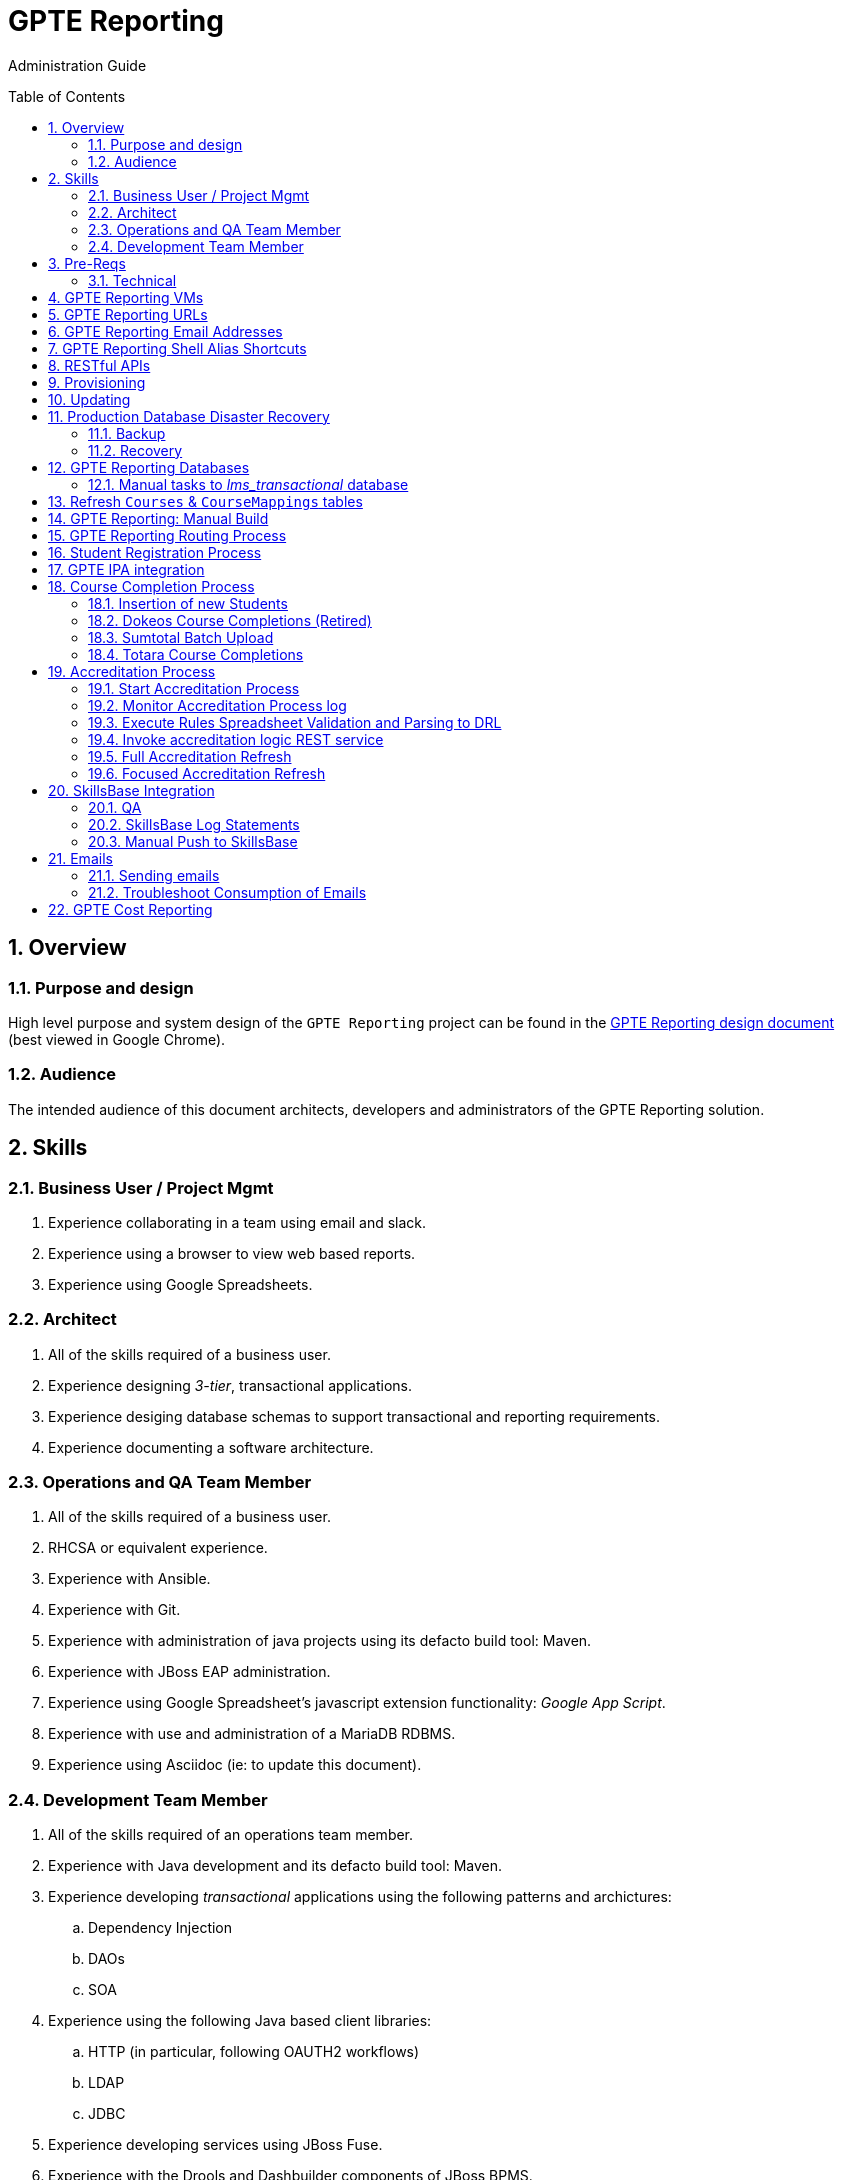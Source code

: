 :uri:
:toc: manual
:toc-placement: preamble
:numbered:
:rulesspreadsheet: link:https://docs.google.com/spreadsheets/d/1C4jbSADmHJvLL3PBBBSEB54L8G_I6NN5rblWIGymAXg/edit#gid=1640119171[GPTE Accreditation Rules Spreadsheet with validation]
:designdoc: link:https://docs.google.com/document/d/1rFioqj5uhLtdoUEfHHBEwh4_-bW7vqEc5N0R24tN9FU/edit#[GPTE Reporting design document]

= GPTE Reporting

Administration Guide


== Overview

=== Purpose and design
High level purpose and system design of the `GPTE Reporting` project can be found in the  {designdoc} (best viewed in Google Chrome).

=== Audience
The intended audience of this document architects, developers and administrators of the GPTE Reporting solution.

== Skills

=== Business User / Project Mgmt
. Experience collaborating in a team using email and slack.
. Experience using a browser to view web based reports.
. Experience using Google Spreadsheets.

=== Architect
. All of the skills required of a business user.
. Experience designing _3-tier_, transactional applications.
. Experience desiging database schemas to support transactional and reporting requirements.
. Experience documenting a software architecture.

=== Operations and QA Team Member
. All of the skills required of a business user.
. RHCSA or equivalent experience.
. Experience with Ansible.
. Experience with Git.
. Experience with administration of java projects using its defacto build tool:  Maven.
. Experience with JBoss EAP administration.
. Experience using Google Spreadsheet's javascript extension functionality:  _Google App Script_.
. Experience with use and administration of a MariaDB RDBMS.
. Experience using Asciidoc (ie: to update this document).

=== Development Team Member
. All of the skills required of an operations team member.
. Experience with Java development and its defacto build tool: Maven.
. Experience developing _transactional_ applications using the following patterns and archictures:
.. Dependency Injection
.. DAOs
.. SOA
. Experience using the following Java based client libraries:
.. HTTP (in particular, following OAUTH2 workflows)
.. LDAP
.. JDBC
. Experience developing services using JBoss Fuse.
. Experience with the Drools and Dashbuilder components of JBoss BPMS.
. Experience with database development using MariaDB.

== Pre-Reqs

=== Technical

. Github account with, at a minimum, `viewer` credentials to the `github.com/redhat-gpe` organization.
. Workstation (bare metal or VM) with 8GB RAM, 4 CPUs and 100GB disk.

== GPTE Reporting VMs

Each environment consists of a VM. Here is a list of the current VMs.

. *prod* :   apps-iad01
. *qa*   :   qa-fso00
. *dev*  :   apps-iad00

The following shell commands will allow you access to the VMs:

. *prod* :   ssh <OPENTLC User ID>@apps-iad01.opentlc.com
. *qa*   :   ssh <OPENTLC User ID>@qa-fso00.opentlc.com
. *dev*  :   ssh <OPENTLC User ID>@apps-iad00.opentlc.com

== GPTE Reporting URLs

GPTE Reporting has three environments:  prod, qa and dev.

FQDN of each environment is as follows:

. *prod* :   reporting.opentlc.com
. *qa*   :   qa.opentlc.com
. *dev*  :   dev.opentlc.com

Each of these environments runs the same GPTE Reporting services.


URLs to each GPTE Reporting service are as follows:

. *Dashbuilder* :  https://<fqdn>/dashbuilder

== GPTE Reporting Email Addresses

GPTE Reporting has an email address assigned to each environment. These email address inboxes are used to consume received data files.

. *prod* :   gpeskillsdev@gmail.com
. *qa*   :   rhtgpteqa@yahoo.com
. *dev*  :   rhtgptetest@yahoo.com

You can also login to these inboxes using the credentials found in each environments properties file. GPTE will reprocess emails that are marked unread, so marking an email unread will kick off the processing of the email's attached file.

== GPTE Reporting Shell Alias Shortcuts

Each environment contains shell aliases to tail logs, bounce services, and gain access to MySQL databases.

. *ta* :   Tails the accreditation log
. *ba* :   Bounces the accreditation services
. *tg* :   Tails the JBoss EAP log (GPTE)
. *bg* :   Bounces the JBoss EAP services
. *td* :   Tails the DashBuilder log
. *bd* :   Bounces the DashBuilder services
. *mroot* :   Opens a MySQL mariadb connection to allow you to run queries on the GPTE Reporting databases.

== RESTful APIs

https://reporting.opentlc.com/gpte-reporting-swagger/

== Provisioning
Review `base_install.yml` and `update.yml` scripts in _$PROJECT_HOME/infrastructure/ansible_ directory.

== Updating

It is possible to update all GPTE Reporting environment (prod, qa & dev) via GPTE's Jenkins environment.

A Jenkins pipeline has been created that triggers the ansible provisioning and updating functionaility of GPTE Reporting.

NOTE:  MAKE SURE TARGET ENVIRONMENT DOES NOT HAVE ANY LOCAL CHANGES IN /opt/OPEN_Reporting.
If there are existing, un-committed and un-pushed changes in the target environment, this Jenkins job will fail.

You can check this by going to /opt/OPEN_Reporting and running "git status".  If the response is the below, you are free to trigger the Jenkins build job.

"
# On branch master
nothing to commit, working directory clean
"

You can also check what the local properties are by the command "vi /opt/OPEN_Reporting/properties/qa.properties"


To update a GPTE Reporting environment, execute the following:

. Point your browser to:  `https://forge.opentlc.com/jenkins`
. Authenticate using your _OPENTLC_ userId and password.
. Navigate to `GPTE Reporting -> update_gpte_reporting`
+
image::images/click_update_gpte_reporting.png[]

. In the left panel, click: `Build with Parameters`.
. In the _gpte_env_ parameter, specify the environment that should be updated (prod, qa, dev):
+
image::images/updated_build.png[]
. Click: `Build`.
. Click the _build #_ for the Jenkins build that is now in progress.
. From the left panel, click: `Console Output`
. Monitor the output of the update process

== Production Database Disaster Recovery

=== Backup
. The following two production databases are periodically backed up:
.. `lms_transactional`
.. `lms_reporting`

. This back up happens nightly at 11:30pm EST.
. The backup occurs via a Jenkins job
+
image::images/prod_backup_job.png[]
. A zip of both databases can be found at the following: `forge.opentlc.com:/tmp/mysqlbackup_target/`

=== Recovery
If the production database at `reporting.opentlc.com` was to be lost, then it could be fully recovered as follows:

. Re-provision `reporting.opentlc.com` from ansible.
. Populate the `lms_transactional` and `lms_reporting` databases from the backups:
.. ssh reporting.opentlc.com
.. mkdir -p /tmp/mysqlbackup_target
.. scp forge.opentlc.com:/tmp/mysqlbackup_target/* /tmp/mysqlbackup_target
.. unzip both files in /tmp/mysqlbackup_target
.. Use the command line mysql utility to import into each corresponding database.

NOTE: The `dashbuilder` database will also be needed.  The `dashbuilder` database can be dumped from `dev.opentlc.com`.


== GPTE Reporting Databases

GPTE Reporting has three MySQL databases:

. `lms_transactional`
.. The OLTP (online transaction processing) database, commonly referred to as the "transactional database".
.. Contains entities such as Students, Courses, StudentCourses, and StudentAccreditations.
.. The Drools Accreditation Logic is run on lms_transactional to populate StudentAccreditations.
. `lms_reporting`
.. The OLAP (online analytical processing) database, commonly referred to as the "reporting database".
.. This database can be thought of a view of `lms_transactional` as it is refreshed regularly using data from `lms_transactional`.
.. `lms_reporting` is the back-end for Dashbuilder, the reporting tool used for online reporting.
. `dashbuilder`
.. This database contains the objects needed for the JBoss Dashbuilder web application. All data sources, queries, reports, etc. created witin Dashbuilder are stored here.
.. `dashbuilder` contains data sources to lms_reporting and uses that data to populate the online reports.

=== Manual tasks to _lms_transactional_ database

. Seed the `lms_transactional` database with test data
+
-----
mysql -u root lms_transactional <  db_scripts/lms_transactional_ddl.sql
mysql -u root lms_transactional < db_scripts/lms_transactional_data.sql
-----

. Periodically, create a new test datafile from a current snapshot of your `lms_transactional` database.
+
This database is used to support development and unit testing of GPTE Reporting project:
+
-----
# slim down size of lms_transactional database
mysql -u root lms_transactional -e "delete from Students where StudentID > 10399"

# Data dump to a file
mysqldump --no-create-db --no-create-info -u root lms_transactional > db_scripts/lms_transactional_data.sql

# Dump of lms_transactional schema
mysqldump -d -u root lms_transactional > db_scripts/lms_transactional_ddl.sql
-----

. Export Courses and Mappings as tsv for upload into Accreditation Rules Spreadsheet
+
-----
echo 'select cm.PrunedCourseId, c.CourseId, c.CourseName from Courses c left join CourseMappings cm on cm.courseId = c.courseId' | mysql -u root -p -B lms_transactional > /tmp/Courses_\&_Mappings.tsv
-----

== Refresh `Courses` & `CourseMappings` tables

. Make changes to the _Courses & Mappings_ sheet of {rulesspreadsheet}.
+
NOTE: Not every courseId is going to have a corresponding mapping.
For those courses without a mapping, the _PrunedCourseId_ field can either have a value of `NULL` or can be blank.

. File -> Download As -> Tab-separated values (*.tsv, current sheet).
. Using your Red Hat email account, create an email with the following:
.. *To*:  rhtgptetest@yahoo.com (for dev environment)
.. *Subject*: Course Refresh
.. *Attachment*: attach previously downloaded tsv.
. Tail the log of the GPTE Reporting server of the environment.
.. ssh <opentlc userId>@apps-iad00.opentlc.com
.. Execute the following: tg
. Send email.
. Expect results similar to the following in the log file:
+
-----
imaps://imap.mail.yahoo.com) Received file from: [<jbride@redhat.com>, <jbride@redhat.com>], subject course refresh
imaps://imap.mail.yahoo.com) moveAttachmentsToBodyAndSendToGPTEProcessingRoute() received the following # of attachments: 1
imaps://imap.mail.yahoo.com) determineAttachmentType() attachment type = course_mappings_spreadsheet
vm://cc_process-new-courses-and-mappings-uri) Following # of records deleted from Course and CourseMappings tables: 89 :  0
vm://cc_process-new-courses-and-mappings-uri) insertIntoCourseAndMappings() no mapping found for: CLI-DEL-ADCM-5593-AST
vm://cc_process-new-courses-and-mappings-uri) insertIntoCourseAndMappings() no mapping found for: MWS-DEL-ADEI-1626-AST
vm://cc_process-new-courses-and-mappings-uri) insertIntoCourseAndMappings() no mapping found for: MWS-DEL-ADMOB-7543-AST
vm://cc_process-new-courses-and-mappings-uri) Just refreshed Course and CourseMappings using the following # of records:  453
-----


== GPTE Reporting: Manual Build

-----
cd $PROJECT_HOME
mvn clean install -DskipTests
-----

== GPTE Reporting Routing Process

GPTE Reporting includes a service called: `gpte_shared_process`.
This service executes within JBoss Fuse on EAP and its purpose is the following:

. Consume data feeds sent to GPTE Reporting from external systems and users.
+
Examples include course completions from Totara and student registration data from Sumtotal.
+
This service consumes data files from a variety of endpoints such as email and local filesystem.
. Light validation of the data file (ie: proper sender email account and correct file suffix).
. Route the datafile for further processing to one of the other GPTE Reporting services also residing in the same JBoss Fuse on EAP JVM.


== Student Registration Process

== GPTE IPA integration

== Course Completion Process

=== Insertion of new Students
With some course completion data files (ie: such as from Sumtotal) there is typically sufficient information in the datafile to insert a new Student record if that student is unknown to GPTE Reporting.

If a country code is passed in the course completion datafile, then that country code is validated.
Validation behavior as follows:

. Valid country code:  log statement written at the debug level for the following class: com.redhat.gpe.coursecompletion.service.CourseCompletionServiceBean
. Missing country code:
.. Student record persisted using the following country code:  UN  (aka:  UNKNONW)
.. log statement written at the warn level for the following class: com.redhat.gpe.coursecompletion.service.CourseCompletionServiceBean
. Invalid country code:
.. Student record persisted using the following country code:  UN  (aka:  UNKNONW)
.. log statement written at the warn level for the following class: com.redhat.gpe.coursecompletion.service.CourseCompletionServiceBean

=== Dokeos Course Completions (Retired)
Dokeos was retired in 2017.  The following could still be helpful in processing offline data files.

Dokeos tends to send course completions to GPTE Reporting in near real-time.
In particular, an email with a single course completion attachment file is sent as soon a student completes a course in rh.dokeos.com.

An example of a dokeos course completion can be found link:https://github.com/redhat-gpe/OPEN_Reporting/blob/master/course_completion_process/src/test/resources/sample-spreadsheets/dokeos/app_dev_eap_new.csv[here].

Upon consumption of the course completion email from dokeos, GPTE Reporting will:

. Validate the course completion.  In particular, ensure that the course referenced in the course completion is a known GPTE canonical course name as specified in lms_transactional.Courses.
. Persist the course completion (assuming the course completion validates).

Since course completions from dokeos are typically processed individually and in real time, there has not been a need to log a _Summary_ report with the processing of each course completion.
Instead, statements similar to the following are currently all that will be written to the GPTE Reporting log file (execute:  `tg` ):

-----
akropachev@bellintegrator.com : Adding student course to db: 'Red Hat OpenStack Platform for Sales' '100'
akropachev@bellintegrator.com : converting from sumtotal course completion to canonical StudentCourse. ActivityCode = CLI-SSE-IAS-11410-AST
Adding student course to db: 'Red Hat OpenStack Platform for Sales' '100'
-----

If an error occurs during either the validation or persistence of a course completion from rh.dokeos.com, an email will be sent out to GPTE Reporting system admins.

=== Sumtotal Batch Upload

==== Course Completion Processing Report
The following provides instructions on how to review a summary of the processing of a batch of Sumtotal course competions in GPTE Reporting:

. ssh into the appropriate environment of GPTE Reporting. (Dev is used in this example).
. Tail the JBoss EAP log file by executing:  `tg`.

. Email the batch file of Sumtotal course completions to the appropriate email address:
`rhtgptetest@yahoo.com` (for dev).
. Wait for anywhere between 5 - 45 seconds.  See <<troubleshoot_emails>> if nothing is observed.
. Observe the beginning of the log file for a _SumtotalCourseCompletions report_.
It will appear similar to the following:
+
-----
********** validateSumtotalCourseCompletions report:   **********
# of initial course completions  = 3348
# of rejected course completions = 0
# of course validation problems = 0
# of unknownCourseProblems = 8
# of course completions to persist = 3340
****************************************
-----

NOTE:  The above report does not list number of duplicate course completions that may or may not have been in the course completion attachment.
That information is not available from GPTE Reporting.

==== Course Completion Error detail files

Various text files that provide more details of problems that may have occurred during processing of Sumtotal batch course completion attachment files can be found on the dev machine at: `/tmp/gpte/courseCompletionIssues/` .

=== Totara Course Completions

==== Periodically pull latest Totara Course Completions to GPTE Reporting

GPTE Reporting provides the ability to periodically pull (on a configurable basis) the latest Totara course completions and persist to GPTE Reporting.

By default, this polling is disabled.
This feature can be enabled as follows:

. As the `jboss` operating system user, edit the value of the following property in the properties file specific to your environment (ie:  dev, test, or prod):
+
-----
cc_poll_totara_course_completions_input_uri=direct:poll_totara_course_completions
-----

.. Change the value such that it uses the link:http://camel.apache.org/quartz2.html[quartz2 camel component] similar to the following:
+
-----
cc_poll_totara_course_completions_input_uri=quartz2://cc_poll_totara?cron= 0 30 23 1/1 * ? *
-----

.. Save your changes to the properties file and exit.

. SSH into the local environment where you want your above cc_poll_totara_course_completions_input_uri change to be reflected

. Once you are logged in, use the command "sudo -i -u jboss"

. Navigate to the OPEN_Reporting directory (cd /opt/OPEN_Reporting)

. Use the "git pull" command to sync the local environment with the master branch in Githib.  You will be asked for the jboss user password and it is "jboss"

. Bounce the GPTE Reporting service:  `bg` .

==== Execute SQL directly on Totara Shadow DB

. ssh into GPTE dev, qa or prod environments.
. Switch users to `jboss` and change directories to: `/opt/OPEN_Reporting`.
. Determine the password for the Totara shadow db:
+
-----
$ cat properties/test.properties | grep totara_shadow_db_password
-----
. Execute the following and enter the password from the previous step at the prompt:
+
-----
psql -h 23.253.23.27 -U totara_redhat_reporting -p 5432 -W totara_redhat_reporting
-----
. You will now be logged into the Totara shadow db and can run SELECT MySQL statements.

NOTE:  Documentation of the Totara shadow database can be found here: https://autodocs.totaralms.com/schemaspy/totara-2.9/index.html


==== Manual processing
. Manually pull and process Totara Course Completions (from their _shadow database_) given a range of totara course completion Ids:
+
-----
$ curl -v -X PUT -H "LOW_CC_ID: 110756" -H "HIGH_CC_ID: 110757" \
          localhost:8205/gpte-reporting/rest/course_completions/totara
-----

==== Exception Handling

. For those Totara Course Completions that are not using a GPTE canonical course name, exception will be logged to log file (ie: _tg_ ) similar to the following:
+
-----
ERROR [process-single-totara-course-completion] ariahi@redhat.com : Totara course not found: 'How to Sell Red Hat OpenShift Container Platform'
-----
+
NOTE:  Single quotes around course name are intentional and added by GPTE Reporting to highlight if/when there might be blank spaces before or after an unknown course name in Totara.

==== Direct Access to the Totara DB and Via Web
For direct access use the following:

host: 23.253.23.27

port: 5432

username: totara_redhat_reporting

password: 87IW1o1zWff94CUXm+5w

database: totara_redhat_reporting

phpPgAdmin: https://learning.redhat.com/exhibit-2/index.php

== Accreditation Process

The GPTE Reporting service is a stand-alone (it does not run in JBoss EAP), Camel-based, Java process.

Its purpose is to:

. Parse and validate GPTE accreditation rules (in tab-delimited spreadsheet format) into Drools Rule Language (DRL) format.
. Determine accreditation based on student course completions.
+
In particular, the `accred-process` background job periodically determines new accreditations based on new course completions that have entered the system during that time period.


==== Start Accreditation Process

Shell aliases have been provided to easily bounce all GPTE Reporting services as defined earlier in this documentation.

These can be found in:  `/etc/bashrc`.

==== Monitor Accreditation Process log

Shell aliases have been provided to easily tail log files of all GPTE Reporting services as defined earlier in this documentation.

These can be found in:  `/etc/bashrc`.

==== Execute Rules Spreadsheet Validation and Parsing to DRL

. Makes changes to any of the three following tabs of the {rulesspreadsheet}:
.. `DCI Accreditation Rules`
.. `MWS Accreditation Rules`
.. `CI Accreditation Rules`
. For those spreadsheets that have changed, download them to your local workstation.
.. File -> Download As -> Tab-separated values (*.tsv, current sheet)
. Using your Red Hat email account, create an email with the following:
.. *To*:  rhtgptetest@yahoo.com (for dev)
.. *Subject*: <DCI | MWS | CI> Accreditation Rule Refresh
.. *Attachment*: attach previously downloaded tsv.
. Tail the log of GPTE `Accreditation Service` of the environment.
.. ssh <opentlc userId>@gptebuld.opentlc.com (for dev)
.. Execute the following:  ta
. Send the email.
. Expect results similar to the following in the log file:
+
-----
INFO  -new-accreditation-spreadsheet - Received rules spreadsheet.  name= GPTE Accreditation Rules with Validation - DCI Accreditation Rules.tsv : from= , subject=
INFO  AccreditationProcessBean       - changeSuffixOfRuleFileName() new rule file name = GPTE Accreditation Rules with Validation - DCI Accreditation Rules.drl
INFO  ate-drl-from-rules-spreadsheet - create-drl-from-rules-spreadsheet:  will create the following # of rules: 54 .
INFO  ate-drl-from-rules-spreadsheet - create-drl-from-rules-spreadsheet:  DRL path= src/main/resources/rules   : file name= GPTE Accreditation Rules with Validation - DCI Accreditation Rules.drl
INFO  ate-drl-from-rules-spreadsheet - create-drl-from-rules-spreadsheet:   Completed DRL generation to: src/main/resources/rules GPTE Accreditation Rules with Validation - DCI Accreditation Rules.drl
-----
. After all rule spreadsheets have been emailed and processed, bounce the GPTE `Accreditation Service`:
.. At the command line of the environment, execute:  ba

==== Invoke accreditation logic REST service
By default, the `accred-process` service runs as a background job that periodically determines accreditations.

The `accred-process` service also allows for the manual triggering of accreditation logic processing for one or more students.

==== Full Accreditation Refresh
This approach will delete all existing accreditations in the `StudentAccreditations` table.

It will then re-calculate all accreditations for all students based on their existing course completions.

. SSH into GPTE Reporting operating as the `jboss` operating system user.
. Change directories to \opt\OPEN_Reporting.
. Ensure that `accred-process` JVM is running.
. Execute:
+
-----
./bin/accreditation_batch_evaluation.sh -env=[prod|dev|qa]
-----

==== Focused Accreditation Refresh

. Invoke accreditation logic on an existing student whose course completions should lead to an accreditation.
+
-----
curl -v -X PUT  -H "ACCEPT: application/json" \
                -H "IDENTIFY_FIRED_RULES_ONLY: true" \
                -H "RESPOND_JSON: true" \
                http://$HOSTNAME:9090/gpte-accreditation/students/10387
-----

. Invoke accreditation logic on a non existent student.
+
-----
curl -v -X PUT  -H "ACCEPT: application/json" \
                -H "IDENTIFY_FIRED_RULES_ONLY: true" \
                -H "RESPOND_JSON: true" \
                http://$HOSTNAME:9090/gpte-accreditation/students/103899
-----

. Invoke accreditation logic on all students whose studentid > = 10000 and < = 11000.
+
-----
curl -v -X PUT  -H "ACCEPT: application/json" \
                -H "IDENTIFY_FIRED_RULES_ONLY: true" \
                -H "RESPOND_JSON: true" \
                -H "LOW_STUDENT_ID: 10000" \
                -H "HIGH_STUDENT_ID: 11000" \
                http://$HOSTNAME:9090/gpte-accreditation/students/batch
-----

== SkillsBase Integration

=== QA
The following are steps and considerations for conducting QA of SkillsBase Integration functionality.

. Authentication

... GPTE currently has two Skills Base instances:
+
-----
Test instance: https://app.skills-base.com/o/redhattest
Production instance: https://app.skills-base.com/o/redhat
-----

... Each Skills Base instance can have one unique key pair active at any time.
+
The key pair is used to request OAuth2 access tokens via the Skills Base API that can then be used to make API requests.

... Note that a maximum of one access token per instance can be active at any one time.
+
More information is available here: http://wiki.skills-base.net/index.php?title=API_introduction#Authentication

. Check # of Red Hat associates whose accreds need to be pushed to SkillsBase
+
-----
MariaDB [lms_transactional]> select count(sa.studentId) from Students s join StudentAccreditations sa on s.StudentId = sa.StudentID where sa.Processed = 0 and s.email like "%@redhat.com";
-----

. SkillsBase data schema

... The `SkillsBase Integration Service` of GPTE Reporting maintains state (in the lms_transactional database) regarding if a student is known to have a SkillsBase account and if a particular accreditation has been pushed to skillsbase.
+
This database state is found in the following fields:

.. *Students.SkillsbaseStatus*:   boolean; 0 if student does not have a skillsbase account.
.. *StudentAccreditations.Processed*: boolean; 0 if student accreditation has been pushed to SkillsBase.

... Prepare for end-to-end test using only student = gpse.training+1@redhat.com
+
-----
MariaDB [lms_transactional]>  update StudentAccreditations sa join Students s on sa.studentid = s.studentid set sa.Processed = 1 where s.Email like "%@redhat.com";
MariaDB [lms_transactional]>  update StudentAccreditations sa join Students s on sa.studentid = s.studentid set sa.Processed = 0 where s.Email = "gpse.training+1@redhat.com";
MariaDB [lms_transactional]>  update Students set SkillsbaseStatus = 1 where Email like "%@redhat.com";
MariaDB [lms_transactional]>  update Students set SkillsbaseStatus = 0 where Email = "gpse.training+1@redhat.com";
-----

. flip SkillsBase integration switch:
... Edit properties/{env}.properties :
+
-----
    sb_sendMailToStudentEnabled=true
    accred_process-push-qualification-to-skillsbase-batch=quartz2://accred_process-push-qualifications-to-skillsbase?cron=0 0/5 * 1/1 * ? *

Comment out portions of the properties file that are not needed.  In this case, because we have a cronjob firing to run the process,    comment out the below line.  This line is an an alternative optional property that if enabled, would infinitly wait for a client to "directly" invoke it.

"accred_process-push-qualification-to-skillsbase-batch=direct:push-qual-to-skillsbase-uri"
-----
... Bounce accreditation process and tail its log file:
+
-----
ba
ta
-----
. Send one or more course completions to GPTE Reporting that lead to an accreditation.
. Items of note for testing:
... sb_sendMailToStudentEnabled must be enabled for the sync to occur, accred_process-push-qualification-to-skillsbase-batch must be uncommented as well.
... Make sure that all StudentAccreditations have sa.Processed=1 other than the specific cases you want to test (sa.Processed=0) so that you do not send out unnecessary emails.
... Set sb_sendMailToStudentEnabled to false when you are done testing, and comment accred_process-push-qualification-to-skillsbase-batch back out.

=== SkillsBase Log Statements

The following can be expected in the log file of the GPTE Reporting _accreditation process_ (execute: `ta`):

. *Qualification does not already exist in SkillsBase*:
+
-----
INFO  AccreditationProcessBean       - jbride@redhat.com : skillsbase personId = 295
    statusCode = 200
    response content length = -1
    response reason phrase = OK
    response: {"status":"success","data":[{"name":"Bachelor of Science in Material Science Engineering, Univ. of Michigan, Ann Arbor","person_id":295,"status":"completed","start_date":"Sep-03-1990","end_date":"Apr-30-1994"}]}
INFO  push-qual-to-skills-base       - jbride@redhat.com : Red Hat Advanced Delivery Specialist - Cloud Management : Does not already exist in skillsbase.  Will now post to skillsbase
INFO  AccreditationProcessBean       - jbride@redhat.com : Sending the following qualification to Skills Base web service : Red Hat Advanced Delivery Specialist - Cloud Management
INFO  AccreditationProcessBean       - jbride@redhat.com : addQualification()
    endDate = 2019-04-13
    response: {"status":"success","message":null,"data":null} : status = success
INFO  push-qual-to-skills-base       - jbride@redhat.com : Student qualification complete:  assessment=Red Hat Advanced Delivery Specialist - Cloud Management
-----

. *Qualification already exists in SkillsBase*:
+
-----
INFO  AccreditationProcessBean       - jbride@redhat.com : skillsbase personId = 295
    statusCode = 200
    response content length = -1
    response reason phrase = OK
    response: {"status":"success","data":[{"name":"Bachelor of Science in Material Science Engineering, Univ. of Michigan, Ann Arbor","person_id":295,"status":"completed","start_date":"Sep-03-1990","end_date":"Apr-30-1994"},{"name":"Red Hat Advanced Delivery Specialist - Cloud Management","person_id":295,"status":"completed","start_date":"Apr-13-2017","end_date":"Apr-13-2019"}]}
INFO  push-qual-to-skills-base       - jbride@redhat.com : Qualification already exists in SkillsBase: Red Hat Advanced Delivery Specialist - Cloud Management.  Will not post to Skills Base
-----

=== Manual Push to SkillsBase

-----
$ curl -v -X PUT \
          localhost:9090/gpte-accreditation/skillsbase/students/59218
-----

== Emails
GPTE Reporting has services that for various business use cases both send and consume emails.

=== Sending emails

GPTE Reporting has the ability enable / disable the delivery of emails.
This feature may be useful in the `dev` and/or `qa` environment.

. Edit /opt/OPEN_Reporting/properties/<env>.properties.
. Change value of the following property:
+
-----
gpte_enable_all_emails=<true/false>
-----
.  Save the change.
.  Bounce GPTE Reporting service:  `bg`
. OPTIONAL:  view delivery of emails to remote mail router:
+
-----
$ tail -f /var/log/maillog
-----

[[troubleshoot_emails]]
=== Troubleshoot Consumption of Emails

GPTE Reporting consumes, parses and processes the data from emails to support various functionality, ie:  course completions and student registrations.

While tailing the log file of GPTE Reporting (ie:  `tg` ), if no indication of the consumption of that email appears, one of the following may be the root problem:

. *Unknown attachment type*
+
GPTE Reporting's email inboxes receive spam.
If the email attachment is of an unknown type, the email is not processed and nothing is written to the log.
Make sure you are sending a known attachment type.
If working with the GPTE Reporting dev environment, try sending a known working email attachment:  ie, resend a single test course completion.

. *Camel Mail component connection is stale*
.. The Camel _mail_ component is used to consume emails.
More often than not, consumption of those emails occurs without issue.  For example, the camel mail component has been running fine in production for months.
.. Occasionally, however, it might appear that the Camel _mail_ component may have gone stale.
+
To troubleshoot, start by logging into the email provider and: `mark your email as unsent`.
The camel mail provider should detect the presence of this email.

.. If you still don't observe any indication of the email being processed, bounce GPTE Reporting (ie:   `bg`).

== GPTE Cost Reporting
https://docs.google.com/document/d/1J9suQNSvHPLpGhoiXJDn3Qu90RrbX_Gpxq9gTw8hnE0/edit#heading=h.5jbd4bzcvhoc

ifdef::showscript[]

=== activemq-artemis install

NOTE:  artemis is not yet used.  Disregard this section

-----
# sudo yum install -y libaio-devel
# sudo su - jboss
$ cd /opt
$ git clone https://github.com/apache/activemq-artemis.git
$ cd activemq-artemis
$ mvn -Prelease install -DskipTests
$ cd artemis-distribution/target/apache-artemis-1.4.0-SNAPSHOT-bin/apache-artemis-1.4.0-SNAPSHOT
-----

endif::showscript[]
